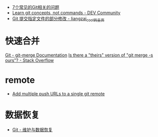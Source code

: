+ [[https://www.infoq.cn/article/MOtXJJOF_zwDuiBur5Wb][7个常见的Git相关的问题]]
+ [[https://dev.to/unseenwizzard/learn-git-concepts-not-commands-4gjc][Learn git concepts, not commands - DEV Community]]
+ [[http://xueliang.org/article/detail/20180223141445088][Git 提交指定文件的部分修改 - liangzai_cool的主页]]
* 快速合并
  [[https://git-scm.com/docs/git-merge][Git - git-merge Documentation]]
  [[https://stackoverflow.com/questions/173919/is-there-a-theirs-version-of-git-merge-s-ours][Is there a "theirs" version of "git merge -s ours"? - Stack Overflow]]

* remote
  + [[https://gist.github.com/bjmiller121/f93cd974ff709d2b968f][Add multiple push URLs to a single git remote]]

* 数据恢复
  + [[https://git-scm.com/book/zh/v2/Git-%E5%86%85%E9%83%A8%E5%8E%9F%E7%90%86-%E7%BB%B4%E6%8A%A4%E4%B8%8E%E6%95%B0%E6%8D%AE%E6%81%A2%E5%A4%8D][Git - 维护与数据恢复]]

